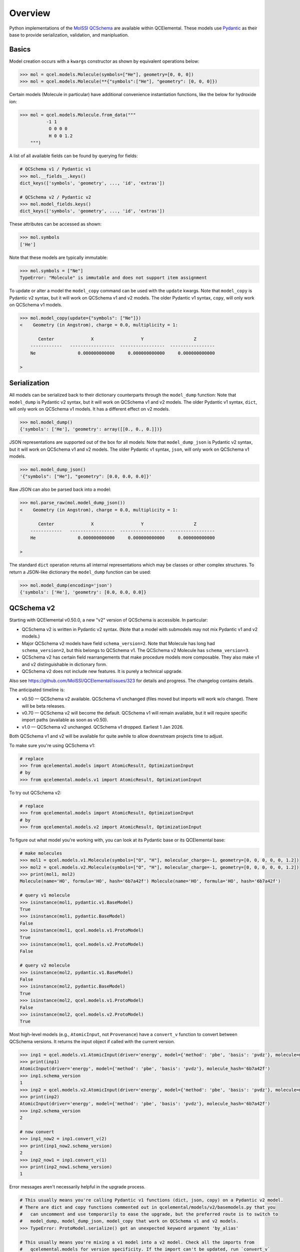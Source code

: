 Overview
========

Python implementations of the `MolSSI QCSchema <https://github.com/MolSSI/QCSchema>`_
are available within QCElemental. These models use `Pydantic <https://pydantic-docs.helpmanual.io>`_
as their base to provide serialization, validation, and manipluation.


Basics
------

Model creation occurs with a ``kwargs`` constructor as shown by equivalent operations below:

.. code-block:: python

    >>> mol = qcel.models.Molecule(symbols=["He"], geometry=[0, 0, 0])
    >>> mol = qcel.models.Molecule(**{"symbols":["He"], "geometry": [0, 0, 0]})

Certain models (Molecule in particular) have additional convenience instantiation functions, like
the below for hydroxide ion:

.. code-block:: python

    >>> mol = qcel.models.Molecule.from_data("""
              -1 1
               O 0 0 0
               H 0 0 1.2
        """)

A list of all available fields can be found by querying for fields:

.. code-block:: python

    # QCSchema v1 / Pydantic v1
    >>> mol.__fields__.keys()
    dict_keys(['symbols', 'geometry', ..., 'id', 'extras'])

    # QCSchema v2 / Pydantic v2
    >>> mol.model_fields.keys()
    dict_keys(['symbols', 'geometry', ..., 'id', 'extras'])

These attributes can be accessed as shown:

.. code-block:: python

    >>> mol.symbols
    ['He']

Note that these models are typically immutable:

.. code-block:: python

    >>> mol.symbols = ["Ne"]
    TypeError: "Molecule" is immutable and does not support item assignment

To update or alter a model the ``model_copy`` command can be used with the ``update`` kwargs.
Note that ``model_copy`` is Pydantic v2 syntax, but it will work on QCSchema v1 and v2 models.
The older Pydantic v1 syntax, ``copy``, will only work on QCSchema v1 models.

.. code-block:: python

    >>> mol.model_copy(update={"symbols": ["Ne"]})
    <    Geometry (in Angstrom), charge = 0.0, multiplicity = 1:

           Center              X                  Y                   Z
        ------------   -----------------  -----------------  -----------------
        Ne                0.000000000000     0.000000000000     0.000000000000

    >

Serialization
-------------

All models can be serialized back to their dictionary counterparts through the ``model_dump`` function:
Note that ``model_dump`` is Pydantic v2 syntax, but it will work on QCSchema v1 and v2 models.
The older Pydantic v1 syntax, ``dict``, will only work on QCSchema v1 models. It has a different effect on v2 models.

.. code-block:: python

    >>> mol.model_dump()
    {'symbols': ['He'], 'geometry': array([[0., 0., 0.]])}


JSON representations are supported out of the box for all models:
Note that ``model_dump_json`` is Pydantic v2 syntax, but it will work on QCSchema v1 and v2 models.
The older Pydantic v1 syntax, ``json``, will only work on QCSchema v1 models.

.. code-block:: python

    >>> mol.model_dump_json()
    '{"symbols": ["He"], "geometry": [0.0, 0.0, 0.0]}'

Raw JSON can also be parsed back into a model:

.. code-block:: python

    >>> mol.parse_raw(mol.model_dump_json())
    <    Geometry (in Angstrom), charge = 0.0, multiplicity = 1:

           Center              X                  Y                   Z
        ------------   -----------------  -----------------  -----------------
        He                0.000000000000     0.000000000000     0.000000000000

    >

The standard ``dict`` operation returns all internal representations which may be classes or other complex structures.
To return a JSON-like dictionary the ``model_dump`` function can be used:

.. code-block:: python

    >>> mol.model_dump(encoding='json')
    {'symbols': ['He'], 'geometry': [0.0, 0.0, 0.0]}


QCSchema v2
-----------

Starting with QCElemental v0.50.0, a new "v2" version of QCSchema is accessible. In particular:

* QCSchema v2 is written in Pydantic v2 syntax. (Note that a model with submodels may not mix Pydantic v1 and v2 models.)
* Major QCSchema v2 models have field ``schema_version=2``. Note that Molecule has long had ``schema_version=2``, but this belongs to QCSchema v1. The QCSchema v2 Molecule has ``schema_version=3``.
* QCSchema v2 has certain field rearrangements that make procedure models more composable. They also make v1 and v2 distinguishable in dictionary form.
* QCSchema v2 does not include new features. It is purely a technical upgrade.

Also see https://github.com/MolSSI/QCElemental/issues/323 for details and progress. The changelog contains details.

The anticipated timeline is:

* v0.50 — QCSchema v2 available. QCSchema v1 unchanged (files moved but imports will work w/o change). There will be beta releases.
* v0.70 — QCSchema v2 will become the default. QCSchema v1 will remain available, but it will require specific import paths (available as soon as v0.50).
* v1.0 — QCSchema v2 unchanged. QCSchema v1 dropped. Earliest 1 Jan 2026.

Both QCSchema v1 and v2 will be available for quite awhile to allow downstream projects time to adjust.

To make sure you're using QCSchema v1:

.. code-block:: python

    # replace 
    >>> from qcelemental.models import AtomicResult, OptimizationInput
    # by
    >>> from qcelemental.models.v1 import AtomicResult, OptimizationInput

To try out QCSchema v2:

.. code-block:: python

    # replace 
    >>> from qcelemental.models import AtomicResult, OptimizationInput
    # by
    >>> from qcelemental.models.v2 import AtomicResult, OptimizationInput

To figure out what model you're working with, you can look at its Pydantic base or its QCElemental base:

.. code-block:: python

    # make molecules
    >>> mol1 = qcel.models.v1.Molecule(symbols=["O", "H"], molecular_charge=-1, geometry=[0, 0, 0, 0, 0, 1.2])
    >>> mol2 = qcel.models.v2.Molecule(symbols=["O", "H"], molecular_charge=-1, geometry=[0, 0, 0, 0, 0, 1.2])
    >>> print(mol1, mol2)
    Molecule(name='HO', formula='HO', hash='6b7a42f') Molecule(name='HO', formula='HO', hash='6b7a42f')

    # query v1 molecule
    >>> isinstance(mol1, pydantic.v1.BaseModel)
    True
    >>> isinstance(mol1, pydantic.BaseModel)
    False
    >>> isinstance(mol1, qcel.models.v1.ProtoModel)
    True
    >>> isinstance(mol1, qcel.models.v2.ProtoModel)
    False

    # query v2 molecule
    >>> isinstance(mol2, pydantic.v1.BaseModel)
    False
    >>> isinstance(mol2, pydantic.BaseModel)
    True
    >>> isinstance(mol2, qcel.models.v1.ProtoModel)
    False
    >>> isinstance(mol2, qcel.models.v2.ProtoModel)
    True

Most high-level models (e.g., ``AtomicInput``, not ``Provenance``) have a ``convert_v`` function to convert between QCSchema versions. It returns the input object if called with the current version.

.. code-block:: python

    >>> inp1 = qcel.models.v1.AtomicInput(driver='energy', model={'method': 'pbe', 'basis': 'pvdz'}, molecule=mol1)
    >>> print(inp1)
    AtomicInput(driver='energy', model={'method': 'pbe', 'basis': 'pvdz'}, molecule_hash='6b7a42f')
    >>> inp1.schema_version
    1
    >>> inp2 = qcel.models.v2.AtomicInput(driver='energy', model={'method': 'pbe', 'basis': 'pvdz'}, molecule=mol2)
    >>> print(inp2)
    AtomicInput(driver='energy', model={'method': 'pbe', 'basis': 'pvdz'}, molecule_hash='6b7a42f')
    >>> inp2.schema_version
    2

    # now convert
    >>> inp1_now2 = inp1.convert_v(2)
    >>> print(inp1_now2.schema_version)
    2
    >>> inp2_now1 = inp1.convert_v(1)
    >>> print(inp2_now1.schema_version)
    1

Error messages aren't necessarily helpful in the upgrade process.

.. code-block:: python

    # This usually means you're calling Pydantic v1 functions (dict, json, copy) on a Pydantic v2 model.
    # There are dict and copy functions commented out in qcelemental/models/v2/basemodels.py that you
    #   can uncomment and use temporarily to ease the upgrade, but the preferred route is to switch to
    #   model_dump, model_dump_json, model_copy that work on QCSchema v1 and v2 models.
    >>> TypeError: ProtoModel.serialize() got an unexpected keyword argument 'by_alias'

    # This usually means you're mixing a v1 model into a v2 model. Check all the imports from
    #   qcelemental.models for version specificity. If the import can't be updated, run `convert_v`
    #   on the model.
    >>> pydantic_core._pydantic_core.ValidationError: 1 validation error for AtomicInput
    >>> molecule
    >>>   Input should be a valid dictionary or instance of Molecule [type=model_type, input_value=Molecule(name='HO', formula='HO', hash='6b7a42f'), input_type=Molecule]
    >>>     For further information visit https://errors.pydantic.dev/2.5/v/model_type

